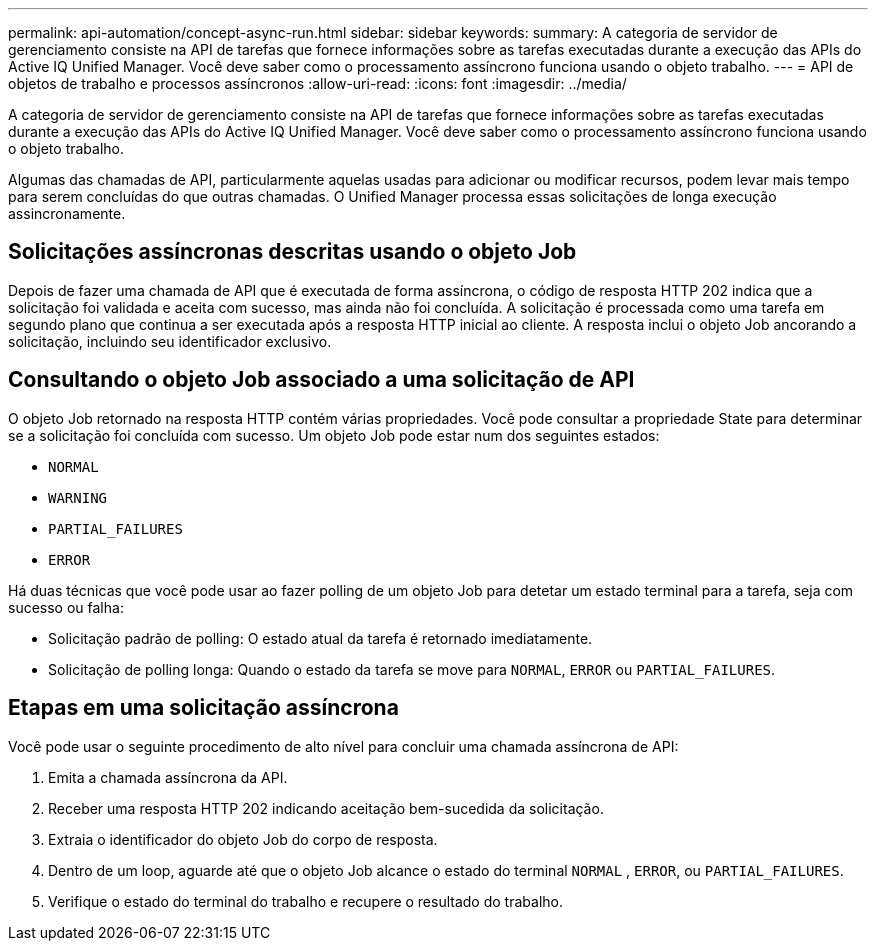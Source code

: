 ---
permalink: api-automation/concept-async-run.html 
sidebar: sidebar 
keywords:  
summary: A categoria de servidor de gerenciamento consiste na API de tarefas que fornece informações sobre as tarefas executadas durante a execução das APIs do Active IQ Unified Manager. Você deve saber como o processamento assíncrono funciona usando o objeto trabalho. 
---
= API de objetos de trabalho e processos assíncronos
:allow-uri-read: 
:icons: font
:imagesdir: ../media/


[role="lead"]
A categoria de servidor de gerenciamento consiste na API de tarefas que fornece informações sobre as tarefas executadas durante a execução das APIs do Active IQ Unified Manager. Você deve saber como o processamento assíncrono funciona usando o objeto trabalho.

Algumas das chamadas de API, particularmente aquelas usadas para adicionar ou modificar recursos, podem levar mais tempo para serem concluídas do que outras chamadas. O Unified Manager processa essas solicitações de longa execução assincronamente.



== Solicitações assíncronas descritas usando o objeto Job

Depois de fazer uma chamada de API que é executada de forma assíncrona, o código de resposta HTTP 202 indica que a solicitação foi validada e aceita com sucesso, mas ainda não foi concluída. A solicitação é processada como uma tarefa em segundo plano que continua a ser executada após a resposta HTTP inicial ao cliente. A resposta inclui o objeto Job ancorando a solicitação, incluindo seu identificador exclusivo.



== Consultando o objeto Job associado a uma solicitação de API

O objeto Job retornado na resposta HTTP contém várias propriedades. Você pode consultar a propriedade State para determinar se a solicitação foi concluída com sucesso. Um objeto Job pode estar num dos seguintes estados:

* `NORMAL`
* `WARNING`
* `PARTIAL_FAILURES`
* `ERROR`


Há duas técnicas que você pode usar ao fazer polling de um objeto Job para detetar um estado terminal para a tarefa, seja com sucesso ou falha:

* Solicitação padrão de polling: O estado atual da tarefa é retornado imediatamente.
* Solicitação de polling longa: Quando o estado da tarefa se move para `NORMAL`, `ERROR` ou `PARTIAL_FAILURES`.




== Etapas em uma solicitação assíncrona

Você pode usar o seguinte procedimento de alto nível para concluir uma chamada assíncrona de API:

. Emita a chamada assíncrona da API.
. Receber uma resposta HTTP 202 indicando aceitação bem-sucedida da solicitação.
. Extraia o identificador do objeto Job do corpo de resposta.
. Dentro de um loop, aguarde até que o objeto Job alcance o estado do terminal `NORMAL` , `ERROR`, ou `PARTIAL_FAILURES`.
. Verifique o estado do terminal do trabalho e recupere o resultado do trabalho.

